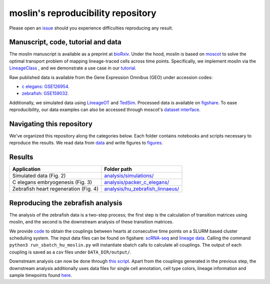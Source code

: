 moslin's reproducibility repository
=====================================
Please open an `issue <https://github.com/theislab/moslin/issues/new>`_ should you experience difficulties reproducing any result.

Manuscript, code, tutorial and data
-------------------------
The moslin manuscript is available as a preprint at `bioRxiv`_. Under the hood,
moslin is based on `moscot`_ to solve the optimal transport problem of mapping
lineage-traced cells across time points. Specifically, we implement moslin via the
`LineageClass`_ , and we demonstrate a use case in our `tutorial`_.

Raw published data is available from the Gene Expression Omnibus (GEO) under accession codes:

- `c elegans`_: `GSE126954 <https://www.ncbi.nlm.nih.gov/geo/query/acc.cgi?acc=GSE126954>`_.
- `zebrafish`_: `GSE159032  <https://www.ncbi.nlm.nih.gov/geo/query/acc.cgi?acc=GSE159032>`_.

Additionally, we simulated data using `LineageOT`_ and `TedSim`_. Processed data
is available on `figshare`_. To ease reproducibility, our data examples can
also be accessed through moscot's `dataset interface <https://moscot.readthedocs.io/en/latest/user.html#module-moscot.datasets>`_.

Navigating this repository
--------------------------
We've organized this repository along the categories below. Each folder contains
notebooks and scripts necessary to reproduce the results. We read data from `data <data/>`_
and write figures to `figures <figures/>`_.

Results
-------

.. csv-table::
   :header: "Application", "Folder path"

    Simulated data (Fig. 2), `analysis/simulations/ <analysis/simulations/>`__
    C elegans embryogenesis (Fig. 3), `analysis/packer_c_elegans/ <analysis/packer_c_elegans/>`__
    Zebrafish heart regeneration (Fig. 4), `analysis/hu_zebrafish_linnaeus/ <analysis/hu_zebrafish_linnaeus/>`__


.. _bioRxiv: TODO
.. _moscot: https://moscot-tools.org/
.. _LineageClass: https://moscot.readthedocs.io/en/latest/genapi/moscot.problems.time.LineageProblem.html
.. _tutorial: https://moscot.readthedocs.io/en/latest/notebooks/tutorials/100_lineage.html
.. _LineageOT: https://doi.org/10.1038/s41467-021-25133-1
.. _TedSim: https://doi.org/10.1093/nar/gkac235
.. _c elegans: https://doi.org/10.1126/science.aax1971
.. _zebrafish: https://doi.org/10.1038/s41588-022-01129-5
.. _figshare: TODO

Reproducing the zebrafish analysis
----------------------------------
The analysis of the zebrafish data is a two-step process; the first step is the calculation of transition matrices using moslin, and the second is the downstream analysis of these transition matrices.

We provide `code <https://github.com/theislab/moslin/blob/analysis/simulations/analysis/hu_zebrafish_linnaeus/run_sbatch_hu_moslin.py>`_ to obtain the couplings between hearts at consecutive time points on a SLURM based cluster scheduling system. The input data files can be found on figshare: `scRNA-seq <https://figshare.com/account/projects/163357/articles/22494529>`_ and `lineage data <https://figshare.com/account/projects/163357/articles/22494541>`_. Calling the command ``python3 run_sbatch_hu_moslin.py`` will instantiate sbatch calls to calculate all couplings. The output of each coupling is saved as a csv files under ``DATA_DIR/output/``.

Downstream analysis can now be done through `this script <https://github.com/theislab/moslin/blob/2-include-the-zebrafish-analysis/analysis/hu_zebrafish_linnaeus/Zebrafish_coupling_analysis.R>`_. Apart from the couplings generated in the previous step, the downstream analysis additionally uses data files for single cell annotation, cell type colors, lineage information and sample timepoints found `here <https://figshare.com/account/projects/163357/articles/22502974>`_.
